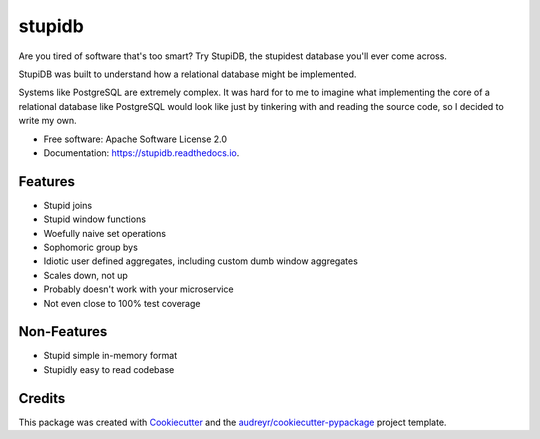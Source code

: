 =======
stupidb
=======

.. image:: https://img.shields.io/pypi/v/stupidb.svg
        :target: https://pypi.python.org/pypi/stupidb

.. image:: https://img.shields.io/travis/cpcloud/stupidb.svg
        :target: https://travis-ci.org/cpcloud/stupidb

.. image:: https://readthedocs.org/projects/stupidb/badge/?version=latest
        :target: https://stupidb.readthedocs.io/en/latest/?badge=latest
        :alt: Documentation Status

Are you tired of software that's too smart? Try StupiDB, the stupidest database
you'll ever come across.

StupiDB was built to understand how a relational database might be implemented.

Systems like PostgreSQL are extremely complex. It was hard for to me to imagine
what implementing the core of a relational database like PostgreSQL would look
like just by tinkering with and reading the source code, so I decided to write
my own.

* Free software: Apache Software License 2.0
* Documentation: https://stupidb.readthedocs.io.

Features
--------
* Stupid joins
* Stupid window functions
* Woefully naive set operations
* Sophomoric group bys
* Idiotic user defined aggregates, including custom dumb window aggregates
* Scales down, not up
* Probably doesn't work with your microservice
* Not even close to 100% test coverage

Non-Features
------------
* Stupid simple in-memory format
* Stupidly easy to read codebase

Credits
-------

This package was created with Cookiecutter_ and the `audreyr/cookiecutter-pypackage`_ project template.

.. _Cookiecutter: https://github.com/audreyr/cookiecutter
.. _`audreyr/cookiecutter-pypackage`: https://github.com/audreyr/cookiecutter-pypackage
